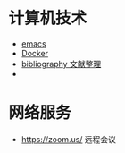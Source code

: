 #+BEGIN_COMMENT
.. title: 维基入口
.. slug: index
#+END_COMMENT
#+OPTION: toc:nil
* 计算机技术
- [[file:emacs.org][emacs]] 
- [[file:docker.org][Docker]]
- [[file:bibliography.org][bibliography 文献整理]]
- 
* 网络服务
- https://zoom.us/ 远程会议
